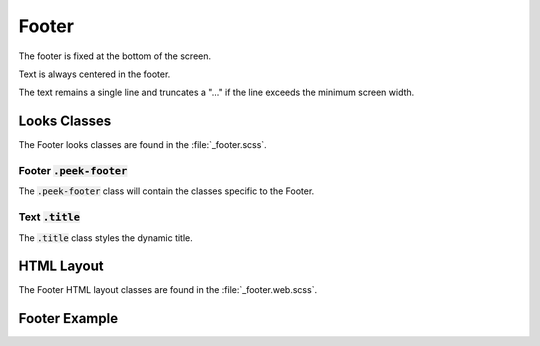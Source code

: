 .. _footer:

======
Footer
======

The footer is fixed at the bottom of the screen.

Text is always centered in the footer.

The text remains a single line and truncates a "..." if the line exceeds the minimum
screen width.


Looks Classes
-------------

The Footer looks classes are found in the :file:`_footer.scss`.


Footer :code:`.peek-footer`
```````````````````````````

The :code:`.peek-footer` class will contain the classes specific to the Footer.


Text :code:`.title`
```````````````````

The :code:`.title` class styles the dynamic title.


HTML Layout
-----------

The Footer HTML layout classes are found in the :file:`_footer.web.scss`.


Footer Example
--------------

.. image:: ./footer.web.jpg

